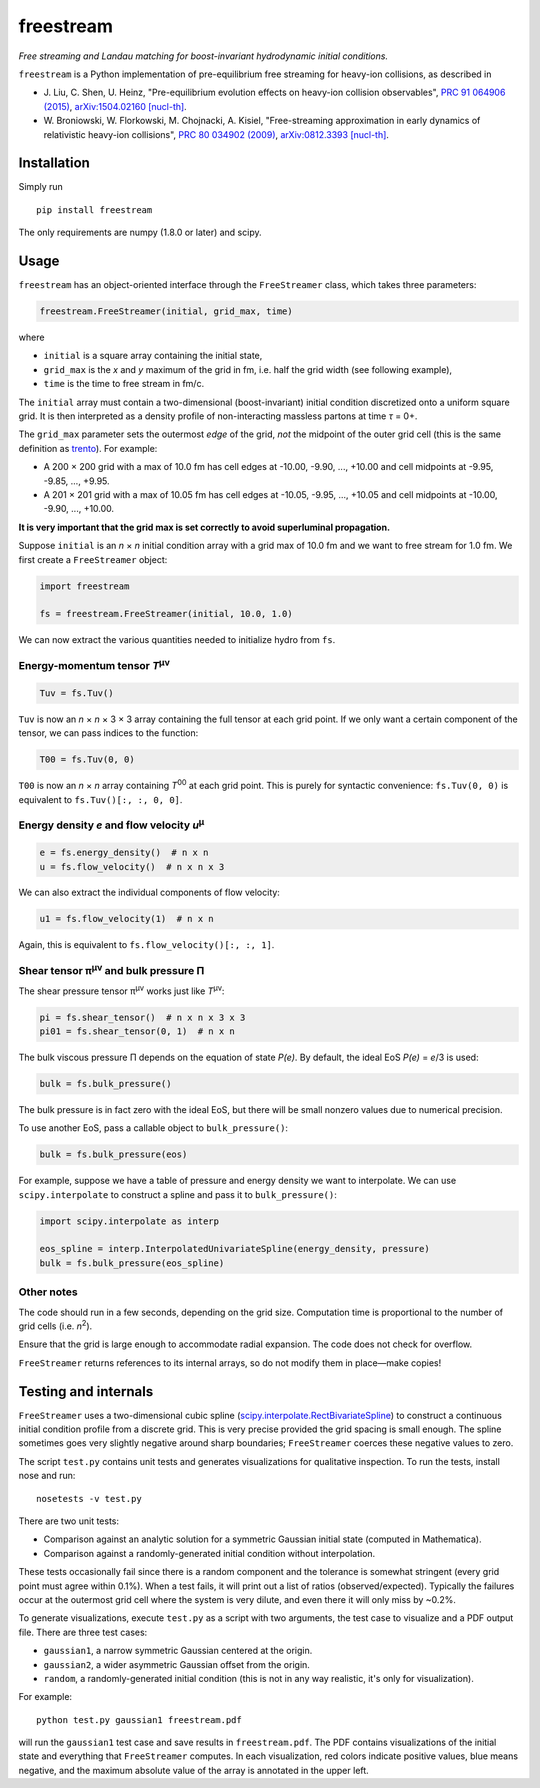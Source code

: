 freestream
==========
*Free streaming and Landau matching for boost-invariant hydrodynamic initial conditions.*

``freestream`` is a Python implementation of pre-equilibrium free streaming for heavy-ion collisions, as described in

- J. Liu, C. Shen, U. Heinz,
  "Pre-equilibrium evolution effects on heavy-ion collision observables",
  `PRC 91 064906 (2015) <http://journals.aps.org/prc/abstract/10.1103/PhysRevC.91.064906>`_,
  `arXiv:1504.02160 [nucl-th] <http://inspirehep.net/record/1358669>`_.
- W. Broniowski, W. Florkowski, M. Chojnacki, A. Kisiel,
  "Free-streaming approximation in early dynamics of relativistic heavy-ion collisions",
  `PRC 80 034902 (2009) <http://journals.aps.org/prc/abstract/10.1103/PhysRevC.80.034902>`_,
  `arXiv:0812.3393 [nucl-th] <http://inspirehep.net/record/805616>`_.

Installation
------------
Simply run ::

   pip install freestream

The only requirements are numpy (1.8.0 or later) and scipy.

Usage
-----
``freestream`` has an object-oriented interface through the ``FreeStreamer`` class, which takes three parameters:

.. code-block:: python

   freestream.FreeStreamer(initial, grid_max, time)

where

- ``initial`` is a square array containing the initial state,
- ``grid_max`` is the *x* and *y* maximum of the grid in fm, i.e. half the grid width (see following example),
- ``time`` is the time to free stream in fm/c.

The ``initial`` array must contain a two-dimensional (boost-invariant) initial condition discretized onto a uniform square grid.
It is then interpreted as a density profile of non-interacting massless partons at time *τ* = 0+.

The ``grid_max`` parameter sets the outermost *edge* of the grid, *not* the midpoint of the outer grid cell (this is the same definition as `trento <https://github.com/Duke-QCD/trento>`_).
For example:

- A 200 × 200 grid with a max of 10.0 fm has cell edges at -10.00, -9.90, ..., +10.00 and cell midpoints at -9.95, -9.85, ..., +9.95.
- A 201 × 201 grid with a max of 10.05 fm has cell edges at -10.05, -9.95, ..., +10.05 and cell midpoints at -10.00, -9.90, ..., +10.00.

**It is very important that the grid max is set correctly to avoid superluminal propagation.**

Suppose ``initial`` is an *n* × *n* initial condition array with a grid max of 10.0 fm and we want to free stream for 1.0 fm.
We first create a ``FreeStreamer`` object:

.. code-block:: python

   import freestream

   fs = freestream.FreeStreamer(initial, 10.0, 1.0)

We can now extract the various quantities needed to initialize hydro from ``fs``.

Energy-momentum tensor *T*\ :sup:`μν`
~~~~~~~~~~~~~~~~~~~~~~~~~~~~~~~~~~~~~
.. code-block:: python

   Tuv = fs.Tuv()

``Tuv`` is now an *n* × *n* × 3 × 3 array containing the full tensor at each grid point.
If we only want a certain component of the tensor, we can pass indices to the function:

.. code-block:: python

   T00 = fs.Tuv(0, 0)

``T00`` is now an *n* × *n* array containing *T*\ :sup:`00` at each grid point.
This is purely for syntactic convenience: ``fs.Tuv(0, 0)`` is equivalent to ``fs.Tuv()[:, :, 0, 0]``.

Energy density *e* and flow velocity *u*\ :sup:`μ`
~~~~~~~~~~~~~~~~~~~~~~~~~~~~~~~~~~~~~~~~~~~~~~~~~~
.. code-block:: python

   e = fs.energy_density()  # n x n
   u = fs.flow_velocity()  # n x n x 3

We can also extract the individual components of flow velocity:

.. code-block:: python

   u1 = fs.flow_velocity(1)  # n x n

Again, this is equivalent to ``fs.flow_velocity()[:, :, 1]``.

Shear tensor π\ :sup:`μν` and bulk pressure Π
~~~~~~~~~~~~~~~~~~~~~~~~~~~~~~~~~~~~~~~~~~~~~
The shear pressure tensor π\ :sup:`μν` works just like *T*\ :sup:`μν`:

.. code-block:: python

   pi = fs.shear_tensor()  # n x n x 3 x 3
   pi01 = fs.shear_tensor(0, 1)  # n x n

The bulk viscous pressure Π depends on the equation of state *P(e)*.
By default, the ideal EoS *P(e)* = *e*/3 is used:

.. code-block:: python

   bulk = fs.bulk_pressure()

The bulk pressure is in fact zero with the ideal EoS, but there will be small nonzero values due to numerical precision.

To use another EoS, pass a callable object to ``bulk_pressure()``:

.. code-block:: python

   bulk = fs.bulk_pressure(eos)

For example, suppose we have a table of pressure and energy density we want to interpolate.
We can use ``scipy.interpolate`` to construct a spline and pass it to ``bulk_pressure()``:

.. code-block:: python

   import scipy.interpolate as interp

   eos_spline = interp.InterpolatedUnivariateSpline(energy_density, pressure)
   bulk = fs.bulk_pressure(eos_spline)

Other notes
~~~~~~~~~~~
The code should run in a few seconds, depending on the grid size.
Computation time is proportional to the number of grid cells (i.e. *n*\ :sup:`2`).

Ensure that the grid is large enough to accommodate radial expansion.
The code does not check for overflow.

``FreeStreamer`` returns references to its internal arrays, so do not modify them in place—make copies!

Testing and internals
---------------------
``FreeStreamer`` uses a two-dimensional cubic spline (`scipy.interpolate.RectBivariateSpline <https://docs.scipy.org/doc/scipy/reference/generated/scipy.interpolate.RectBivariateSpline.html>`_) to construct a continuous initial condition profile from a discrete grid.
This is very precise provided the grid spacing is small enough.
The spline sometimes goes very slightly negative around sharp boundaries; ``FreeStreamer`` coerces these negative values to zero.

The script ``test.py`` contains unit tests and generates visualizations for qualitative inspection.
To run the tests, install nose and run::

   nosetests -v test.py

There are two unit tests:

- Comparison against an analytic solution for a symmetric Gaussian initial state (computed in Mathematica).
- Comparison against a randomly-generated initial condition without interpolation.

These tests occasionally fail since there is a random component and the tolerance is somewhat stringent (every grid point must agree within 0.1%).
When a test fails, it will print out a list of ratios (observed/expected).
Typically the failures occur at the outermost grid cell where the system is very dilute, and even there it will only miss by ~0.2%.

To generate visualizations, execute ``test.py`` as a script with two arguments, the test case to visualize and a PDF output file.
There are three test cases:

- ``gaussian1``, a narrow symmetric Gaussian centered at the origin.
- ``gaussian2``, a wider asymmetric Gaussian offset from the origin.
- ``random``, a randomly-generated initial condition (this is not in any way realistic, it's only for visualization).

For example::

   python test.py gaussian1 freestream.pdf

will run the ``gaussian1`` test case and save results in ``freestream.pdf``.
The PDF contains visualizations of the initial state and everything that ``FreeStreamer`` computes.
In each visualization, red colors indicate positive values, blue means negative, and the maximum absolute value of the array is annotated in the upper left.
